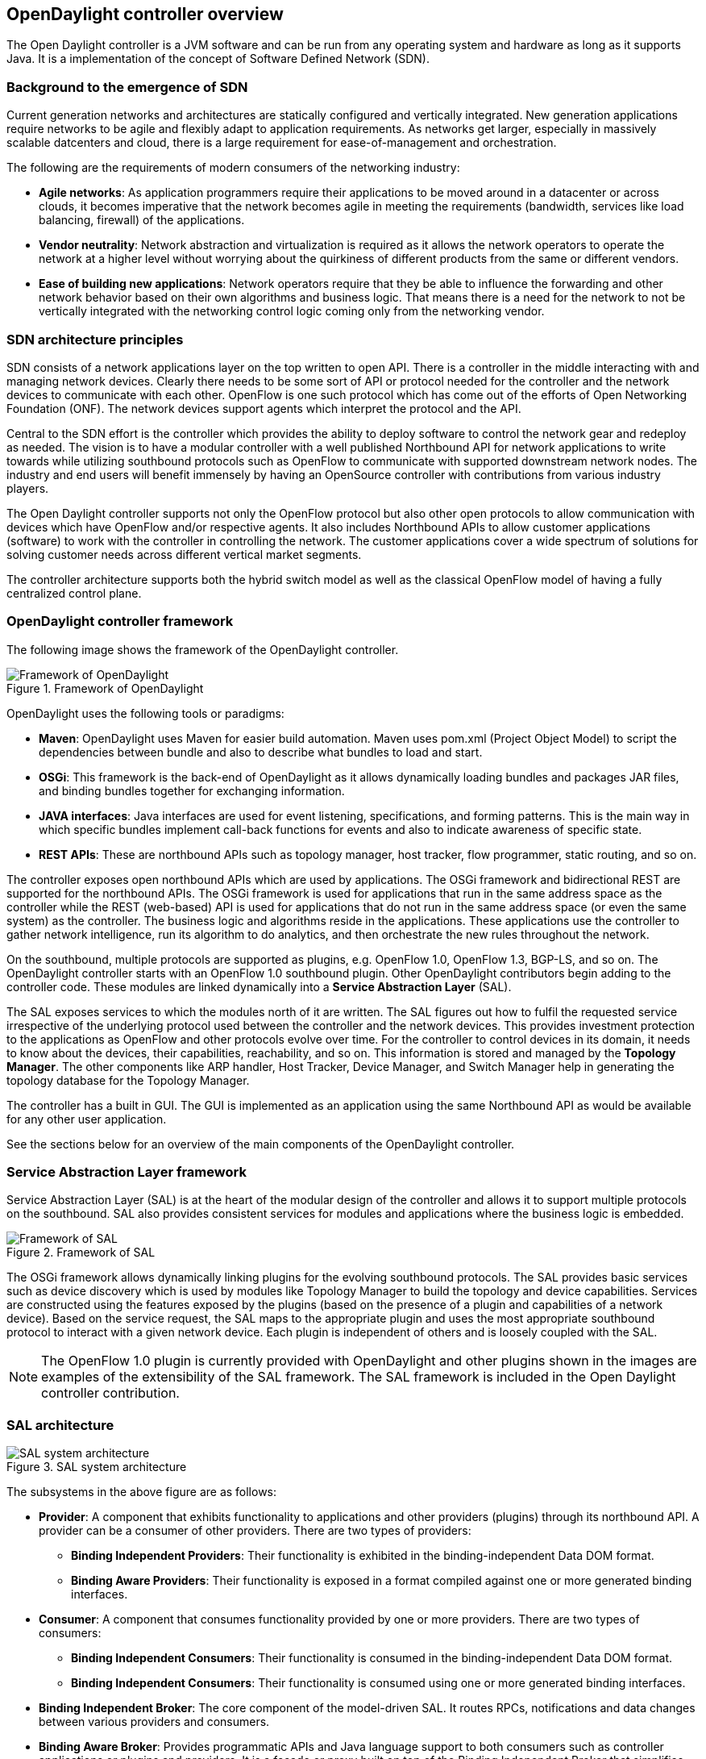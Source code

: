 == OpenDaylight controller overview

The Open Daylight controller is a JVM software and can be run from any operating system and hardware as long as it supports Java. It is a implementation of the concept of Software Defined Network (SDN).

=== Background to the emergence of SDN

Current generation networks and architectures are statically configured and vertically integrated. New generation applications require networks to be agile and flexibly adapt to application requirements. As networks get larger, especially in massively scalable datcenters and cloud, there is a large requirement for ease-of-management and orchestration.

The following are the requirements of modern consumers of the networking industry:


* *Agile networks*: As application programmers require their applications to be moved around in a datacenter or across clouds, it becomes imperative that the network becomes agile in meeting the requirements (bandwidth, services like load balancing, firewall) of the applications.

* *Vendor neutrality*: Network abstraction and virtualization is required as it allows the network operators to operate the network at a higher level without worrying about the quirkiness of different products from the same or different vendors.


* *Ease of building new applications*: Network operators require that they be able to influence the forwarding and other network behavior based on their own algorithms and business logic. That means there is a need for the network to not be vertically integrated with the networking control logic coming only from the networking vendor.


=== SDN architecture principles

SDN consists of a network applications layer on the top written to open API. There is a controller in the middle interacting with and managing network devices. Clearly there needs to be some sort of API or protocol needed for the controller and the network devices to communicate with each other. OpenFlow is one such protocol which has come out of the efforts of Open Networking Foundation (ONF). The network devices support agents which interpret the protocol and the API.


Central to the SDN effort is the controller which provides the ability to deploy software to control the network gear and redeploy as needed. The vision is to have a modular controller with a well published Northbound API for network applications to write towards while utilizing southbound protocols such as OpenFlow to communicate with supported downstream network nodes. The industry and end users will benefit immensely by having an OpenSource controller with contributions from various industry players.

The Open Daylight controller supports not only the OpenFlow protocol but also other open protocols to allow communication with devices which have OpenFlow and/or respective agents. It also includes Northbound APIs to allow customer applications (software) to work with the controller in controlling the network. The customer applications cover a wide spectrum of solutions for solving customer needs across different vertical market segments.

The controller architecture supports both the hybrid switch model as well as the classical OpenFlow model of having a fully centralized control plane.

=== OpenDaylight controller framework

The following image shows the framework of the OpenDaylight controller.


image::odl-framework.jpg[title="Framework of OpenDaylight", alt="Framework of OpenDaylight"]

OpenDaylight uses the following tools or paradigms:

* *Maven*: OpenDaylight uses Maven for easier build automation. Maven uses pom.xml (Project Object Model) to script the dependencies between bundle and also to describe what bundles to load and start.

* *OSGi*: This framework is the back-end of OpenDaylight as it allows dynamically loading bundles and packages JAR files, and binding bundles together for exchanging information.

* *JAVA interfaces*: Java interfaces are used for event listening, specifications, and forming patterns. This is the main way in which specific bundles implement call-back functions for events and also to indicate awareness of specific state.

* *REST APIs*: These are northbound APIs such as topology manager, host tracker, flow programmer, static routing, and so on.

The controller exposes open northbound APIs which are used by applications. The OSGi framework and bidirectional REST are supported for the northbound APIs. The OSGi framework is used for applications that run in the same address space as the controller while the REST (web-based) API is used for applications that do not run in the same address space (or even the same system) as the controller. The business logic and algorithms reside in the applications. These applications use the controller to gather network intelligence, run its algorithm to do analytics, and then orchestrate the new rules throughout the network.

On the southbound, multiple protocols are supported as plugins, e.g. OpenFlow 1.0, OpenFlow 1.3, BGP-LS, and so on. The OpenDaylight controller starts with an OpenFlow 1.0 southbound plugin. Other OpenDaylight contributors begin adding to the controller code. These modules are linked dynamically into a *Service Abstraction Layer* (SAL). 

The SAL exposes services to which the modules north of it are written. The SAL figures out how to fulfil the requested service irrespective of the underlying protocol used between the controller and the network devices. This provides investment protection to the applications as OpenFlow and other protocols evolve over time. For the controller to control devices in its domain, it needs to know about the devices, their capabilities, reachability, and so on. This information is stored and managed by the *Topology Manager*. The other components like ARP handler, Host Tracker, Device Manager, and Switch Manager help in generating the topology database for the Topology Manager.

The controller has a built in GUI. The GUI is implemented as an application using the same Northbound API as would be available for any other user application.

See the sections below for an overview of the main components of the OpenDaylight controller.

=== Service Abstraction Layer framework

Service Abstraction Layer (SAL) is at the heart of the modular design of the controller and allows it to support multiple protocols on the southbound. SAL also provides consistent services for modules and applications where the business logic is embedded.

image::SAL.jpg[title="Framework of SAL", alt="Framework of SAL"]

The OSGi framework allows dynamically linking plugins for the evolving southbound protocols. The SAL provides basic services such as device discovery which is used by modules like Topology Manager to build the topology and device capabilities. Services are constructed using the features exposed by the plugins (based on the presence of a plugin and capabilities of a network device). Based on the service request, the SAL maps to the appropriate plugin and uses the most appropriate southbound protocol to interact with a given network device. Each plugin is independent of others and is loosely coupled with the SAL.

NOTE: The OpenFlow 1.0 plugin is currently provided with OpenDaylight and other plugins shown in the images are examples of the extensibility of the SAL framework. The SAL framework is included in the Open Daylight controller contribution.

=== SAL architecture


image::sal_architecture.jpg[title="SAL system architecture", alt="SAL system architecture"]


The subsystems in the above figure are as follows:

* *Provider*: A component that exhibits functionality to applications and other providers (plugins) through its northbound API. A provider can be a consumer of other providers. There are two types of providers:

** *Binding Independent Providers*: Their functionality is exhibited in the binding-independent Data DOM format.

** *Binding Aware Providers*: Their functionality is exposed in a format compiled against one or more generated binding interfaces.

* *Consumer*:  A component that consumes functionality provided by one or more providers. There are two types of consumers:

** *Binding Independent Consumers*: Their functionality is consumed in the binding-independent Data DOM format.

** *Binding Independent Consumers*: Their functionality is consumed using one or more generated binding interfaces.

* *Binding Independent Broker*: The core component of the model-driven SAL. It routes RPCs, notifications and data changes between various providers and consumers.

* *Binding Aware Broker*: Provides programmatic APIs and Java language support to both consumers such as controller applications or plugins and providers. It is a façade or proxy built on top of the Binding Independent Broker that simplifies access to data and services provided by Binding-Independent providers and Binding-Aware providers.


* *BI Data Repository*: A binding-independent infrastructure component of SAL that is responsible for storage of configuration and transient data.

* *Binding Schema Repository*: An infrastructure component responsible for storing specifications of YANG–Java relationships and mapping between language-binding APIs to binding-independent API calls.

* *Binding Generator*: A SAL infrastructure component which generates implementations of binding interfaces and data mappers to the binding-independent format.

=== SAL architecture subsystems

In context of the controller architecture, two subsystem categories are defined:


* *Top-Level Subsystems*:  Subsystems such as a data store, or a validator. There is typically only a single instance of a top-level subsystem per API revision. Top-level subsystems can be controller components or applications (providers or consumers) deployed in the controller that use the controller SAL to communicate with other controller components, applications, and plugins.
Top-Level Subsystems usually have either a single instance per system or API, or multiple versioned instances, where each instance is unique to a revision of the contract defined by YANG models. In the latter case, each instance represents a single closed system. Prime examples for top-level subsystem are brokers and data repositories.

* *Nested Subsystems*: A subsystem which could be local or remote. It can expose a set of functionality at multiple places or in multiple instances. A network element, such as a router or switch, is an example of a nested subsystem. Data of a nested subsystem is attached or mounted under a node in the controller’s datastore. The data in a nested subsystem may represent data present in another system or in a local controller component, such as a plugin. It may also be dynamically generated by a controller component, or translated from other protocols.

NOTE: Consumers may need to invoke the functionality provided by nested subsystems. An RPC Broker must provide functionality that enableS nested RPC functionality in Providers. Furthermore, a Broker must be able to route RPCs to the Providers of nested subsystems for further processing.


=== SAL service sets

* *Topology services* is a set of services that allow to convey topology information such as discovering a new node, a new link, and so on.

* *Data Packet services* are SAL services that deliver the packets coming from the agents to applications.

* *Flow Programming services* provide the necessary logic to program different match-actions rules.

* *Statistics services* export APIs to collect statistics per flow, node connector, queue, and so on.

* *Inventory services* provide APIs for returning inventory information about the node and node connectors for example.

* *Resource services* is a placeholder to query resource status.


==== Data packet service as example of SAL service implementation

As an example of a SAL service implementation, see the Data Packet Service with OpenFlow 1.0 plugin in the section below.

image::data_packet_service.jpg[title="Data packet service ", alt="Data packet service"]


* *IListenDataPacket* is a service implemented by the upper layer module or application (ARP Handler is one such module) which wants to receive data packets.


* *IDataPacketService* is an interface that provides the service of sending and receiving packets from the agent. This service is registered in the OSGi service registry so that an application can retrieve it.

* *IPluginOutDataPacketService* is an interface that is exported by SAL when a protocol plugin wants to deliver a packet toward the application layer.

* *IPluginInDataPacketService* is an interface that is exported by the protocol plugin and is used to send out the packets through SAL towards the agent on the network devices.

The process followed by the SAL is described as follows:

. The OpenFlow plugin receives an ARP packet that must be dispatched to the ARP handler application.

. The OpenFlow Plugin calls *IPluginOutDataPacketService* to get the packet to the SAL.

. The ARP handler application is registered to the *IListenDataPacket Service*. The SAL hands over the packet to the ARP handler application.


. The application now processes the packet.


For the reverse process of the application sending a packet out, the process followed is described below:

. The application constructs the packet and calls the interface *IDataPacketService* to send the packet. The destination network device is to be provided as part of the API.

. SAL calls the *IPluginInDataPacketService* interface for a given protocol plugin based on the destination network device, the protocol is OpenFlow in this case.

. The protocol plugin  then ships the packet to the appropriate network element. The plugin handles all protocol-specific processing.

NOTE: For more information on other service sets, see the Java and API documentation.

=== Northbound and southbound plugins

See the images below for examples of SAL northbound and southbound plugins.

image::SAL_NB_Plugins.jpg[title="SAL northbound plugins", alt="SAL northbound plugins"]


image::SAL_sb.jpg[title="SAL southbound plugins", alt="SAL southbound plugins"]

=== OpenDaylight modules

The following are the OpenDaylight modules. See the relevant sections for an overview of each module.

* AD-SAL - API-Driven Service Abstraction Layer

* AD-SAL Network Service Functions for OpenFlow-capable nodes:

** Switch Manager

** Statistics Manager

** Host Tracker

** ARP Handler

** Forwarding Rules Manager (FRM)

** Topology Manager

* Clustering and High-Availability Services for AD-SAL

* MD-SAL - Model-Driven Service Adaptation Layer

* MD-SAL Base Network Functions:

** Topology Exporters

** Inventory Managers

* MD-SAL Network Service Functions for OpenFlow-capable nodes:

** Forwarding Rules Manager (FRM)

** Statistics Manager

* MD-SAL Netconf Connector (Southbound Netconf Plugin)

* MD-SAL Restconf Connector (Northbound Restconf Plugin) - an infrastructure component that renders REST APIs for device/service models loaded into the controller

* Config Subsystem - Netconf/Yang based framework for configuration, performance and fault management of controller infrastructure and plugins deployed into the controller

* NSF Adapters - Network Service Function Adapter that allow the MD-SAL based OF1.0/1.3 Plugin to talk with AS-SAL based Network Service Functions


=== OpenDaylight controller GUI

The GUI is implemented as an application and uses the northbound REST API to interact with the other modules of the controller. The architecture thus ensures that whatever is available with the GUI is also available using the REST API. The controller can be integrated easily into other management or orchestration systems.

=== High Availability

The OpenDaylight controller supports a cluster-based high availability model. There are several instances of the OpenDaylight controller which logically act as one logical controller. This not only gives redundancy but also allows a scale-out model for linear scalability. To make the controller highly available, resilience needs to be added at the controller, OpenFlow-enabled switches, and the applications.

The OpenFlow enabled switches connect to two or more instances of the controller using persistent point-to-point TCP/IP connection. On the northbound side, between the controller and the applications, the interaction is done using RESTful webservices. This is applicable for all the request-response types of interaction. The interactions based on HTTP and being HTTP based on non-persistent connections between the server and the client, it's possible to leverage all the high-available techniques used to give resilience on the web such as:

* Providing the cluster of controller with a virtual IP to be reached using an anycast type of solution


* Having the application to talk to the cluster after a DNS request is done using a DNS round-robin technique

* Deploying between the applications and the cluster of controller an HTTP load-balancer that can not only  provide resilience but also distributed the workload accordingly to the URL requested.

The interaction between the controller(s) and the Open-Flow enabled switches is essentially to have one Openflow switch multi-homed to multiple controller, so if one of the controller goes down another is ready to control the switch. This interaction has already been specified in the OpenFlow 1.2 specifications in particular Section 6.3 of Openflow 1.2 specifications. To summarize it when having multiple controllers connected to one switch, the openflow 1.2 specification specify two mode of operations:

* Equal interaction: in this case all the controllers have read/write access to the switch, which means they have to syncronize in order no to step on each other feet.


* Master/Slave interaction: in this case there will be one master and multiple slaves (there could be still multiple equal as well)


For more information, see the OpenDaylight wiki.








